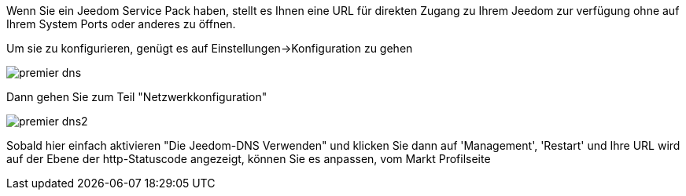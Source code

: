 Wenn Sie ein Jeedom Service Pack haben, stellt es Ihnen eine URL für direkten Zugang zu Ihrem Jeedom zur verfügung ohne auf Ihrem System Ports oder anderes zu öffnen.

Um sie zu konfigurieren, genügt es auf  Einstellungen->Konfiguration zu gehen

image::../images/premier-dns.PNG[]

Dann gehen Sie zum Teil  "Netzwerkkonfiguration"  

image::../images/premier-dns2.PNG[]

Sobald hier einfach aktivieren "Die Jeedom-DNS Verwenden" und klicken Sie dann auf 'Management', 'Restart' und Ihre URL wird auf der Ebene der http-Statuscode angezeigt, können Sie es anpassen, vom Markt  Profilseite
